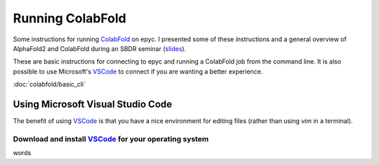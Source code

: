 Running ColabFold
=================

Some instructions for running `ColabFold`_ on epyc. I presented some of these instructions and a general overview of AlphaFold2 and ColabFold during an SBDR seminar (`slides`_).

These are basic instructions for connecting to epyc and running a ColabFold job from the command line. It is also possible to use Microsoft's `VSCode`_ to connect if you are wanting a better experience.

:doc:`colabfold/basic_cli`

Using Microsoft Visual Studio Code
----------------------------------

The benefit of using `VSCode`_ is that you have a nice environment for editing files (rather than using `vim` in a terminal).

Download and install `VSCode`_ for your operating system
********************************************************

words

.. _ColabFold: https://github.com/sokrypton/ColabFold
.. _slides: https://docs.google.com/presentation/d/1UTAKlQKiFwy4Vz4GmS0MuoNuwBKDRfmkfTO2Meo1XdM/edit?usp=sharing
.. _VSCode: https://code.visualstudio.com/